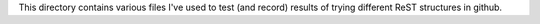 This directory contains various files I've used to test (and record)
results of trying different ReST structures in github.
